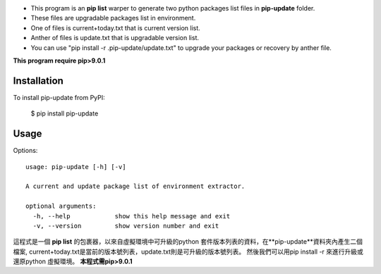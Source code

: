 * This program is an **pip list** warper to generate two python packages list files in **pip-update** folder.
* These files are upgradable packages list in environment.
* One of files is current+today.txt that is current version list.
* Anther of files is update.txt that is upgradable version list. 
* You can use "pip install -r .pip-update/update.txt" to upgrade your packages or recovery by anther file.

**This program require pip>9.0.1**

Installation
============

To install pip-update from PyPI:

    $ pip install pip-update

Usage
=====

Options::

    usage: pip-update [-h] [-v]

    A current and update package list of environment extractor.

    optional arguments:
      -h, --help            show this help message and exit
      -v, --version         show version number and exit

這程式是一個 **pip list** 的包裹器，以來自虛擬環境中可升級的python 套件版本列表的資料，在**pip-update**資料夾內產生二個檔案, current+today.txt是當前的版本號列表，update.txt則是可升級的版本號列表。
然後我們可以用pip install -r 來進行升級或還原python 虛擬環境。
**本程式需pip>9.0.1**

